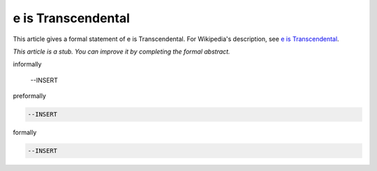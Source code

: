 e is Transcendental
-------------------

This article gives a formal statement of e is Transcendental.  For Wikipedia's
description, see
`e is Transcendental <https://en.wikipedia.org/wiki/Lindemann%E2%80%93Weierstrass_theorem>`_.

*This article is a stub. You can improve it by completing
the formal abstract.*

informally

  --INSERT

preformally

.. code-block:: text

  --INSERT

formally

.. code-block:: lean

  --INSERT
